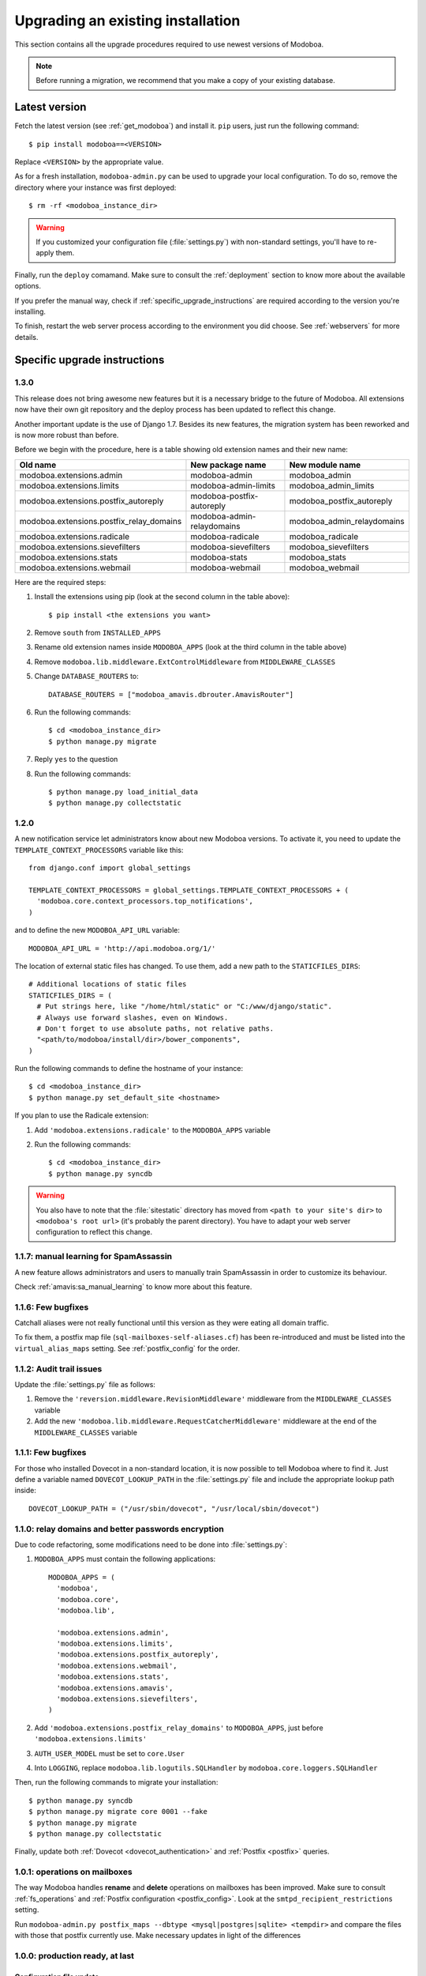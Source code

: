 ##################################
Upgrading an existing installation
##################################

This section contains all the upgrade procedures required to use
newest versions of Modoboa.

.. note::
   Before running a migration, we recommend that you make
   a copy of your existing database.

.. _latestversion:

**************
Latest version
**************

Fetch the latest version (see :ref:`get_modoboa`) and install
it. ``pip`` users, just run the following command::

  $ pip install modoboa==<VERSION>

Replace ``<VERSION>`` by the appropriate value.

As for a fresh installation, ``modoboa-admin.py`` can be used to
upgrade your local configuration. To do so, remove the directory where
your instance was first deployed::

  $ rm -rf <modoboa_instance_dir>

.. warning::
     
   If you customized your configuration file (:file:`settings.py`) with
   non-standard settings, you'll have to re-apply them.

Finally, run the ``deploy`` comamand. Make sure to consult the
:ref:`deployment` section to know more about the available options.

If you prefer the manual way, check if
:ref:`specific_upgrade_instructions` are required according to the
version you're installing.

To finish, restart the web server process according to the environment
you did choose. See :ref:`webservers` for more details.

.. _specific_upgrade_instructions:

*****************************
Specific upgrade instructions
*****************************

1.3.0
=====

This release does not bring awesome new features but it is a necessary
bridge to the future of Modoboa. All extensions now have their own git
repository and the deploy process has been updated to reflect this
change.

Another important update is the use of Django 1.7. Besides its new
features, the migration system has been reworked and is now more
robust than before.

Before we begin with the procedure, here is a table showing old
extension names and their new name:

+----------------------------------------+--------------------------+--------------------------+
|Old name                                |New package name          |New module name           |
+========================================+==========================+==========================+
|modoboa.extensions.admin                |modoboa-admin             |modoboa_admin             |
+----------------------------------------+--------------------------+--------------------------+
|modoboa.extensions.limits               |modoboa-admin-limits      |modoboa_admin_limits      |
+----------------------------------------+--------------------------+--------------------------+
|modoboa.extensions.postfix_autoreply    |modoboa-postfix-autoreply |modoboa_postfix_autoreply |
+----------------------------------------+--------------------------+--------------------------+
|modoboa.extensions.postfix_relay_domains|modoboa-admin-relaydomains|modoboa_admin_relaydomains|
+----------------------------------------+--------------------------+--------------------------+
|modoboa.extensions.radicale             |modoboa-radicale          |modoboa_radicale          |
+----------------------------------------+--------------------------+--------------------------+
|modoboa.extensions.sievefilters         |modoboa-sievefilters      |modoboa_sievefilters      |
+----------------------------------------+--------------------------+--------------------------+
|modoboa.extensions.stats                |modoboa-stats             |modoboa_stats             |
+----------------------------------------+--------------------------+--------------------------+
|modoboa.extensions.webmail              |modoboa-webmail           |modoboa_webmail           |
+----------------------------------------+--------------------------+--------------------------+

Here are the required steps:

#. Install the extensions using pip (look at the second column in the table above)::

   $ pip install <the extensions you want>

#. Remove ``south`` from ``INSTALLED_APPS``

#. Rename old extension names inside ``MODOBOA_APPS`` (look at the third column in the table above)

#. Remove ``modoboa.lib.middleware.ExtControlMiddleware`` from ``MIDDLEWARE_CLASSES``

#. Change ``DATABASE_ROUTERS`` to::

    DATABASE_ROUTERS = ["modoboa_amavis.dbrouter.AmavisRouter"]

#. Run the following commands::

   $ cd <modoboa_instance_dir>
   $ python manage.py migrate

#. Reply ``yes`` to the question

#. Run the following commands::

   $ python manage.py load_initial_data
   $ python manage.py collectstatic

1.2.0
=====

A new notification service let administrators know about new Modoboa
versions. To activate it, you need to update the
``TEMPLATE_CONTEXT_PROCESSORS`` variable like this::

  from django.conf import global_settings
  
  TEMPLATE_CONTEXT_PROCESSORS = global_settings.TEMPLATE_CONTEXT_PROCESSORS + (
    'modoboa.core.context_processors.top_notifications',
  )

and to define the new ``MODOBOA_API_URL`` variable::

  MODOBOA_API_URL = 'http://api.modoboa.org/1/'

The location of external static files has changed. To use them, add a
new path to the ``STATICFILES_DIRS``::

  # Additional locations of static files
  STATICFILES_DIRS = (
    # Put strings here, like "/home/html/static" or "C:/www/django/static".
    # Always use forward slashes, even on Windows.
    # Don't forget to use absolute paths, not relative paths.
    "<path/to/modoboa/install/dir>/bower_components",
  )

Run the following commands to define the hostname of your instance::

  $ cd <modoboa_instance_dir>
  $ python manage.py set_default_site <hostname>

If you plan to use the Radicale extension:

#. Add ``'modoboa.extensions.radicale'`` to the ``MODOBOA_APPS`` variable

#. Run the following commands::

     $ cd <modoboa_instance_dir>
     $ python manage.py syncdb

.. warning::

    You also have to note that the :file:`sitestatic` directory has moved from
    ``<path to your site's dir>`` to ``<modoboa's root url>`` (it's probably
    the parent directory). You have to adapt your web server configuration
    to reflect this change.
     
1.1.7: manual learning for SpamAssassin
=======================================

A new feature allows administrators and users to manually train
SpamAssassin in order to customize its behaviour.

Check :ref:`amavis:sa_manual_learning` to know more about this feature.

1.1.6: Few bugfixes
===================

Catchall aliases were not really functional until this version as they
were eating all domain traffic.

To fix them, a postfix map file (``sql-mailboxes-self-aliases.cf``)
has been re-introduced and must be listed into the
``virtual_alias_maps`` setting. See :ref:`postfix_config` for the
order.

1.1.2: Audit trail issues
=========================

Update the :file:`settings.py` file as follows:

#. Remove the ``'reversion.middleware.RevisionMiddleware'``
   middleware from the ``MIDDLEWARE_CLASSES`` variable

#. Add the new ``'modoboa.lib.middleware.RequestCatcherMiddleware'``
   middleware at the end of the ``MIDDLEWARE_CLASSES`` variable

1.1.1: Few bugfixes
===================

For those who installed Dovecot in a non-standard location, it is now
possible to tell Modoboa where to find it. Just define a variable
named ``DOVECOT_LOOKUP_PATH`` in the :file:`settings.py` file and
include the appropriate lookup path inside::

  DOVECOT_LOOKUP_PATH = ("/usr/sbin/dovecot", "/usr/local/sbin/dovecot")

.. _1.1.0:

1.1.0: relay domains and better passwords encryption
====================================================

Due to code refactoring, some modifications need to be done into
:file:`settings.py`:

#. ``MODOBOA_APPS`` must contain the following applications::

    MODOBOA_APPS = (
      'modoboa',
      'modoboa.core',
      'modoboa.lib',

      'modoboa.extensions.admin',
      'modoboa.extensions.limits',
      'modoboa.extensions.postfix_autoreply',
      'modoboa.extensions.webmail',
      'modoboa.extensions.stats',
      'modoboa.extensions.amavis',
      'modoboa.extensions.sievefilters',
    )

#. Add ``'modoboa.extensions.postfix_relay_domains'`` to
   ``MODOBOA_APPS``, just before
   ``'modoboa.extensions.limits'``

#. ``AUTH_USER_MODEL`` must be set to ``core.User``

#. Into ``LOGGING``, replace ``modoboa.lib.logutils.SQLHandler`` by
   ``modoboa.core.loggers.SQLHandler``

Then, run the following commands to migrate your installation::

  $ python manage.py syncdb
  $ python manage.py migrate core 0001 --fake
  $ python manage.py migrate
  $ python manage.py collectstatic

Finally, update both :ref:`Dovecot <dovecot_authentication>` and
:ref:`Postfix <postfix>` queries.

1.0.1: operations on mailboxes
==============================

The way Modoboa handles **rename** and **delete** operations on
mailboxes has been improved. Make sure to consult :ref:`fs_operations`
and :ref:`Postfix configuration <postfix_config>`. Look at the
``smtpd_recipient_restrictions`` setting.

Run ``modoboa-admin.py postfix_maps --dbtype <mysql|postgres|sqlite>
<tempdir>`` and compare the files with those that postfix currently
use. Make necessary updates in light of the differences

1.0.0: production ready, at last
================================

Configuration file update
-------------------------

Several modifications need to be done into :file:`settings.py`.

#. Add the following import statement::

    from logging.handlers import SysLogHandler

#. Set the ``ALLOWER_HOSTS`` variable::

    ALLOWED_HOSTS = [
        '<your server fqdn>',
    ]

#. Activate the ``django.middleware.csrf.CsrfViewMiddleware``
   middleware and add the ``reversion.middleware.RevisionMiddleware``
   middleware to ``MIDDLEWARE_CLASSES`` like this::

    MIDDLEWARE_CLASSES = (
        'django.middleware.common.CommonMiddleware',
        'django.contrib.sessions.middleware.SessionMiddleware',
        'django.middleware.csrf.CsrfViewMiddleware',
        'django.contrib.auth.middleware.AuthenticationMiddleware',
        'django.contrib.messages.middleware.MessageMiddleware',
        'django.middleware.locale.LocaleMiddleware',
        # Uncomment the next line for simple clickjacking protection:
        # 'django.middleware.clickjacking.XFrameOptionsMiddleware',
        'reversion.middleware.RevisionMiddleware',
    
        'modoboa.lib.middleware.AjaxLoginRedirect',
        'modoboa.lib.middleware.CommonExceptionCatcher',
        'modoboa.lib.middleware.ExtControlMiddleware',
    )

#. Add the ``reversion`` application to ``INSTALLED_APPS``

#. Remove all modoboa's application from ``INSTALLED_APPS`` and put
   them into the new ``MODOBOA_APPS`` variable like this::
    
    INSTALLED_APPS = (
        'django.contrib.auth',
        'django.contrib.contenttypes',
        'django.contrib.sessions',
        'django.contrib.sites',
        'django.contrib.messages',
        'django.contrib.staticfiles',
        'south',
        'reversion',
    )

    # A dedicated place to register Modoboa applications
    # Do not delete it.
    # Do not change the order.
    MODOBOA_APPS = (
        'modoboa',
        'modoboa.auth',
        'modoboa.admin',
        'modoboa.lib',
        'modoboa.userprefs',

        'modoboa.extensions.limits',
        'modoboa.extensions.postfix_autoreply',
        'modoboa.extensions.webmail',
        'modoboa.extensions.stats',
        'modoboa.extensions.amavis',
        'modoboa.extensions.sievefilters',
    )
    
    INSTALLED_APPS += MODOBOA_APPS

#. Set the ``AUTH_USER_MODEL`` variable like this::

    AUTH_USER_MODEL = 'admin.User'

#. Modify the logging configuration as follows::

    LOGGING = {
        'version': 1,
        'disable_existing_loggers': False,
        'filters': {
            'require_debug_false': {
                '()': 'django.utils.log.RequireDebugFalse'
            }
        },
        'formatters': {
            'syslog': {
                'format': '%(name)s: %(levelname)s %(message)s'
            },
        },
        'handlers': {
            'mail_admins': {
                'level': 'ERROR',
                'filters': ['require_debug_false'],
                'class': 'django.utils.log.AdminEmailHandler'
            },
            'console': {
                # logging handler that outputs log messages to terminal
                'class': 'logging.StreamHandler',
                #'level': 'DEBUG', # message level to be written to console
            },
            'syslog-auth': {
                'class': 'logging.handlers.SysLogHandler',
                'facility': SysLogHandler.LOG_AUTH,
                'formatter': 'syslog'
            },
            'modoboa': {
                'class': 'modoboa.lib.logutils.SQLHandler',
            }
        },
        'loggers': {
            'django.request': {
                'handlers': ['mail_admins'],
                'level': 'ERROR',
                'propagate': True,
            },
            'modoboa.auth': {
                'handlers': ['syslog-auth', 'modoboa'],
                'level': 'INFO',
                'propagate': False
            },
            'modoboa.admin': {
                'handlers': ['modoboa'],
                'level': 'INFO',
                'propagate': False
            }
        }
    }

Postfix and Dovecot configuration update
----------------------------------------

It is necessary to update the queries used to retrieve users and mailboxes:

#. Run ``modoboa-admin.py postfix_maps --dbtype <mysql|postgres> <tempdir>`` and compare the files with those that postfix currently
   use. Make necessary updates in light of the differences

#. Into :file:`dovecot-sql.conf`, update the ``user_query`` query, refer to
   :ref:`dovecot_mysql_queries` or :ref:`dovecot_pg_queries`

#. Update dovecot's configuration to activate the new :ref:`quota related features <dovecot_quota>`

Migration issues
----------------

When running the ``python manage.py syncdb --migrate`` command, you
may encounter the following issues:

#. Remove useless content types

   If the script asks you this question, just reply **no**.

#. South fails to migrate ``reversion``

   Due to the admin user model change, the script :file:`0001_initial.py`
   may fail. Just deactivate ``reversion`` from ``INSTALLED_APPS`` and
   run the command again. Once done, reactivate ``reversion`` and run
   the command one last time.
